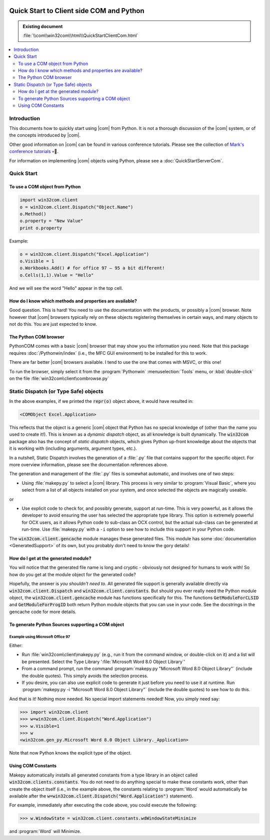 |logo|

.. |logo|
   image:: image/pycom_blowing.gif
   :alt: Python and COM, Blowing the rest away

=========================================
Quick Start to Client side COM and Python
=========================================

.. admonition:: Existing document
   
   :file:`\\com\\win32com\\html\\QuickStartClientCom.html`

.. contents::
   :depth: 2
   :local:

Introduction
============

This documents how to quickly start using |com| from Python. It is not a thorough discussion of the |com| system, or of the concepts introduced by |com|.

Other good information on |com| can be found in various conference tutorials. Please see the collection of `Mark's conference tutorials <http://starship.python.net/crew/mhammond/conferences>`_ 💀🔗.

For information on implementing |com| objects using Python, please see a :doc:`QuickStartServerCom`.

Quick Start
===========

To use a COM object from Python
-------------------------------

.. code-blocK:: python

   import win32com.client
   o = win32com.client.Dispatch("Object.Name")
   o.Method()
   o.property = "New Value"
   print o.property

Example:

.. code-blocK:: python
   
   o = win32com.client.Dispatch("Excel.Application")
   o.Visible = 1
   o.Workbooks.Add() # for office 97 – 95 a bit different!
   o.Cells(1,1).Value = "Hello"

And we will see the word "Hello" appear in the top cell.

How do I know which methods and properties are available?
---------------------------------------------------------

Good question. This is hard! You need to use the documentation with the products, or possibly a |com| browser. Note however that |com| browsers typically rely on these objects registering themselves in certain ways, and many objects to not do this. You are just expected to know.

The Python COM browser
----------------------

PythonCOM comes with a basic |com| browser that may show you the information you need. Note that this package requires :doc:`/Pythonwin/index` (i.e., the MFC GUI environment) to be installed for this to work.

There are far better |com| browsers available. I tend to use the one that comes with MSVC, or this one!

To run the browser, simply select it from the :program:`Pythonwin` :menuselection:`Tools` menu, or :kbd:`double-click` on the file :file:`win32com\client\combrowse.py`

Static Dispatch (or Type Safe) objects
======================================

In the above examples, if we printed the :code:`repr(o)` object above, it would have resulted in:

.. code-block:: python

   <COMObject Excel.Application>

This reflects that the object is a generic |com| object that Python has no special knowledge of (other than the name you used to create it!). This is known as a *dynamic dispatch* object, as all knowledge is built dynamically. The :code:`win32com` package also has the concept of *static dispatch* objects, which gives Python up-front knowledge about the objects that it is working with (including arguments, argument types, etc.).

In a nutshell, Static Dispatch involves the generation of a :file:`.py` file that contains support for the specific object. For more overview information, please see the documentation references above.

The generation and management of the :file:`.py` files is somewhat automatic, and involves one of two steps:

* Using :file:`makepy.py` to select a |com| library. This process is very similar to :program:`Visual Basic`, where you select from a list of all objects installed on your system, and once selected the objects are magically useable.

or

* Use explicit code to check for, and possibly generate, support at run-time. This is very powerful, as it allows the developer to avoid ensuring the user has selected the appropriate type library. This option is extremely powerful for OCX users, as it allows Python code to sub-class an OCX control, but the actual sub-class can be generated at run-time. Use :file:`makepy.py` with a ``-i`` option to see how to include this support in your Python code.

.. todo::

   Add an option directive for and option role to the -i command line option above.

The :code:`win32com.client.gencache` module manages these generated files. This module has some :doc:`documentation <GeneratedSupport>` of its own, but you probably don't need to know the gory details!

How do I get at the generated module?
-------------------------------------

You will notice that the generated file name is long and cryptic - obviously not designed for humans to work with! So how do you get at the module object for the generated code?

Hopefully, the answer is *you shouldn't need to*. All generated file support is generally available directly via :code:`win32com.client.Dispatch` and :code:`win32com.client.constants`. But should you ever really need the Python module object, the :code:`win32com.client.gencache` module has functions specifically for this. The functions :code:`GetModuleForCLSID` and :code:`GetModuleForProgID` both return Python module objects that you can use in your code. See the docstrings in the gencache code for more details.

To generate Python Sources supporting a COM object
--------------------------------------------------

Example using Microsoft Office 97
~~~~~~~~~~~~~~~~~~~~~~~~~~~~~~~~~

Either:

* Run :file:`win32com\client\makepy.py` (e.g., run it from the command window, or double-click on it) and a list will be presented. Select the Type Library ':file:`Microsoft Word 8.0 Object Library`'
* From a command prompt, run the command :program:`makepy.py "Microsoft Word 8.0 Object Library"` (include the double quotes). This simply avoids the selection process.
* If you desire, you can also use explicit code to generate it just before you need to use it at runtime. Run :program:`makepy.py -i "Microsoft Word 8.0 Object Library"` (include the double quotes) to see how to do this.

And that is it! Nothing more needed. No special import statements needed! Now, you simply need say:

.. code-block:: python
   
   >>> import win32com.client
   >>> w=win32com.client.Dispatch("Word.Application")
   >>> w.Visible=1
   >>> w
   <win32com.gen_py.Microsoft Word 8.0 Object Library._Application>

Note that now Python knows the explicit type of the object.

Using COM Constants
-------------------

Makepy automatically installs all generated constants from a type library in an object called :code:`win32com.clients.constants`. You do not need to do anything special to make these constants work, other than create the object itself (i.e., in the example above, the constants relating to :program:`Word` would automatically be available after the :code:`w=win32com.client.Dispatch("Word.Application")` statement).

For example, immediately after executing the code above, you could execute the following:

.. code-block:: python

   >>> w.WindowState = win32com.client.constants.wdWindowStateMinimize

and :program:`Word` will Minimize.